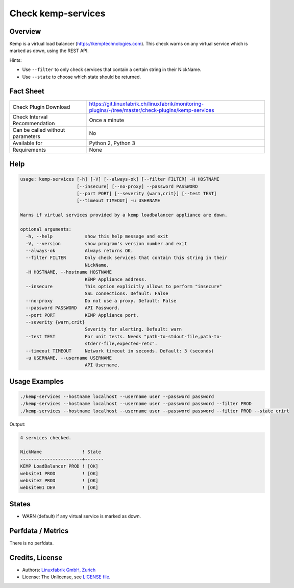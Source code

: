 Check kemp-services
===================

Overview
--------

Kemp is a virtual load balancer (https://kemptechnologies.com). This check warns on any virtual service which is marked as down, using the REST API.

Hints:

* Use ``--filter`` to only check services that contain a certain string in their NickName.
* Use ``--state`` to choose which state should be returned.


Fact Sheet
----------

.. csv-table::
    :widths: 30, 70
    
    "Check Plugin Download",                "https://git.linuxfabrik.ch/linuxfabrik/monitoring-plugins/-/tree/master/check-plugins/kemp-services"
    "Check Interval Recommendation",        "Once a minute"
    "Can be called without parameters",     "No"
    "Available for",                        "Python 2, Python 3"
    "Requirements",                         "None"


Help
----

.. code-block:: text

    usage: kemp-services [-h] [-V] [--always-ok] [--filter FILTER] -H HOSTNAME
                         [--insecure] [--no-proxy] --password PASSWORD
                         [--port PORT] [--severity {warn,crit}] [--test TEST]
                         [--timeout TIMEOUT] -u USERNAME

    Warns if virtual services provided by a kemp loadbalancer appliance are down.

    optional arguments:
      -h, --help            show this help message and exit
      -V, --version         show program's version number and exit
      --always-ok           Always returns OK.
      --filter FILTER       Only check services that contain this string in their
                            NickName.
      -H HOSTNAME, --hostname HOSTNAME
                            KEMP Appliance address.
      --insecure            This option explicitly allows to perform "insecure"
                            SSL connections. Default: False
      --no-proxy            Do not use a proxy. Default: False
      --password PASSWORD   API Password.
      --port PORT           KEMP Appliance port.
      --severity {warn,crit}
                            Severity for alerting. Default: warn
      --test TEST           For unit tests. Needs "path-to-stdout-file,path-to-
                            stderr-file,expected-retc".
      --timeout TIMEOUT     Network timeout in seconds. Default: 3 (seconds)
      -u USERNAME, --username USERNAME
                            API Username.


Usage Examples
--------------

.. code-block:: bash

    ./kemp-services --hostname localhost --username user --password password
    ./kemp-services --hostname localhost --username user --password password --filter PROD
    ./kemp-services --hostname localhost --username user --password password --filter PROD --state crirt

Output:

.. code-block:: text

    4 services checked. 

    NickName               ! State 
    -----------------------+-------
    KEMP LoadBalancer PROD ! [OK]  
    website1 PROD          ! [OK]  
    website2 PROD          ! [OK]  
    website01 DEV          ! [OK]


States
------

* WARN (default) if any virtual service is marked as down.


Perfdata / Metrics
------------------

There is no perfdata.


Credits, License
----------------

* Authors: `Linuxfabrik GmbH, Zurich <https://www.linuxfabrik.ch>`_
* License: The Unlicense, see `LICENSE file <https://git.linuxfabrik.ch/linuxfabrik/monitoring-plugins/-/blob/master/LICENSE>`_.
